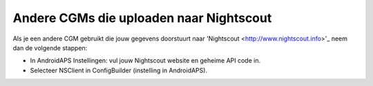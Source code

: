 Andere CGMs die uploaden naar Nightscout
**************************************************
Als je een andere CGM gebruikt die jouw gegevens doorstuurt naar 'Nightscout <http://www.nightscout.info>'_ neem dan de volgende stappen:

* In AndroidAPS Instellingen: vul jouw Nightscout website en geheime API code in.
* Selecteer NSClient in ConfigBuilder (instelling in AndroidAPS).

